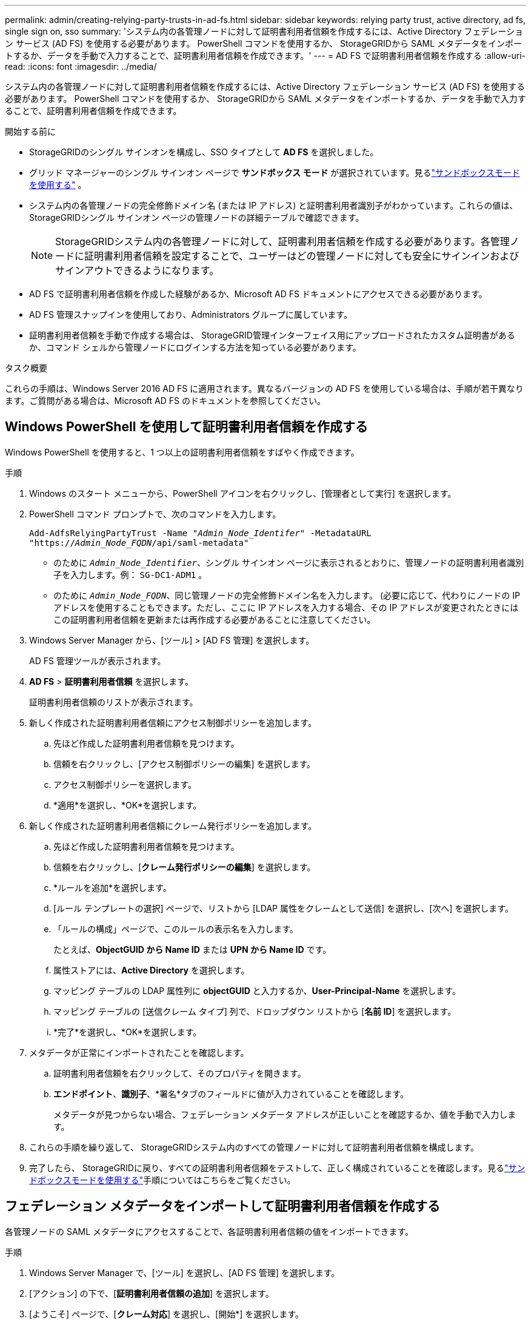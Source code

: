 ---
permalink: admin/creating-relying-party-trusts-in-ad-fs.html 
sidebar: sidebar 
keywords: relying party trust, active directory, ad fs, single sign on, sso 
summary: 'システム内の各管理ノードに対して証明書利用者信頼を作成するには、Active Directory フェデレーション サービス (AD FS) を使用する必要があります。  PowerShell コマンドを使用するか、 StorageGRIDから SAML メタデータをインポートするか、データを手動で入力することで、証明書利用者信頼を作成できます。' 
---
= AD FS で証明書利用者信頼を作成する
:allow-uri-read: 
:icons: font
:imagesdir: ../media/


[role="lead"]
システム内の各管理ノードに対して証明書利用者信頼を作成するには、Active Directory フェデレーション サービス (AD FS) を使用する必要があります。  PowerShell コマンドを使用するか、 StorageGRIDから SAML メタデータをインポートするか、データを手動で入力することで、証明書利用者信頼を作成できます。

.開始する前に
* StorageGRIDのシングル サインオンを構成し、SSO タイプとして *AD FS* を選択しました。
* グリッド マネージャーのシングル サインオン ページで *サンドボックス モード* が選択されています。見るlink:../admin/using-sandbox-mode.html["サンドボックスモードを使用する"] 。
* システム内の各管理ノードの完全修飾ドメイン名 (または IP アドレス) と証明書利用者識別子がわかっています。これらの値は、StorageGRIDシングル サインオン ページの管理ノードの詳細テーブルで確認できます。
+

NOTE: StorageGRIDシステム内の各管理ノードに対して、証明書利用者信頼を作成する必要があります。各管理ノードに証明書利用者信頼を設定することで、ユーザーはどの管理ノードに対しても安全にサインインおよびサインアウトできるようになります。

* AD FS で証明書利用者信頼を作成した経験があるか、Microsoft AD FS ドキュメントにアクセスできる必要があります。
* AD FS 管理スナップインを使用しており、Administrators グループに属しています。
* 証明書利用者信頼を手動で作成する場合は、 StorageGRID管理インターフェイス用にアップロードされたカスタム証明書があるか、コマンド シェルから管理ノードにログインする方法を知っている必要があります。


.タスク概要
これらの手順は、Windows Server 2016 AD FS に適用されます。異なるバージョンの AD FS を使用している場合は、手順が若干異なります。ご質問がある場合は、Microsoft AD FS のドキュメントを参照してください。



== Windows PowerShell を使用して証明書利用者信頼を作成する

Windows PowerShell を使用すると、1 つ以上の証明書利用者信頼をすばやく作成できます。

.手順
. Windows のスタート メニューから、PowerShell アイコンを右クリックし、[管理者として実行] を選択します。
. PowerShell コマンド プロンプトで、次のコマンドを入力します。
+
`Add-AdfsRelyingPartyTrust -Name "_Admin_Node_Identifer_" -MetadataURL "https://_Admin_Node_FQDN_/api/saml-metadata"`

+
** のために `_Admin_Node_Identifier_`、シングル サインオン ページに表示されるとおりに、管理ノードの証明書利用者識別子を入力します。例：  `SG-DC1-ADM1` 。
** のために `_Admin_Node_FQDN_`、同じ管理ノードの完全修飾ドメイン名を入力します。 (必要に応じて、代わりにノードの IP アドレスを使用することもできます。ただし、ここに IP アドレスを入力する場合、その IP アドレスが変更されたときにはこの証明書利用者信頼を更新または再作成する必要があることに注意してください。


. Windows Server Manager から、[ツール] > [AD FS 管理] を選択します。
+
AD FS 管理ツールが表示されます。

. *AD FS* > *証明書利用者信頼* を選択します。
+
証明書利用者信頼のリストが表示されます。

. 新しく作成された証明書利用者信頼にアクセス制御ポリシーを追加します。
+
.. 先ほど作成した証明書利用者信頼を見つけます。
.. 信頼を右クリックし、[アクセス制御ポリシーの編集] を選択します。
.. アクセス制御ポリシーを選択します。
.. *適用*を選択し、*OK*を選択します。


. 新しく作成された証明書利用者信頼にクレーム発行ポリシーを追加します。
+
.. 先ほど作成した証明書利用者信頼を見つけます。
.. 信頼を右クリックし、[*クレーム発行ポリシーの編集*] を選択します。
.. *ルールを追加*を選択します。
.. [ルール テンプレートの選択] ページで、リストから [LDAP 属性をクレームとして送信] を選択し、[次へ] を選択します。
.. 「ルールの構成」ページで、このルールの表示名を入力します。
+
たとえば、*ObjectGUID から Name ID* または *UPN から Name ID* です。

.. 属性ストアには、*Active Directory* を選択します。
.. マッピング テーブルの LDAP 属性列に *objectGUID* と入力するか、*User-Principal-Name* を選択します。
.. マッピング テーブルの [送信クレーム タイプ] 列で、ドロップダウン リストから [*名前 ID*] を選択します。
.. *完了*を選択し、*OK*を選択します。


. メタデータが正常にインポートされたことを確認します。
+
.. 証明書利用者信頼を右クリックして、そのプロパティを開きます。
.. *エンドポイント*、*識別子*、*署名*タブのフィールドに値が入力されていることを確認します。
+
メタデータが見つからない場合、フェデレーション メタデータ アドレスが正しいことを確認するか、値を手動で入力します。



. これらの手順を繰り返して、 StorageGRIDシステム内のすべての管理ノードに対して証明書利用者信頼を構成します。
. 完了したら、 StorageGRIDに戻り、すべての証明書利用者信頼をテストして、正しく構成されていることを確認します。見るlink:using-sandbox-mode.html["サンドボックスモードを使用する"]手順についてはこちらをご覧ください。




== フェデレーション メタデータをインポートして証明書利用者信頼を作成する

各管理ノードの SAML メタデータにアクセスすることで、各証明書利用者信頼の値をインポートできます。

.手順
. Windows Server Manager で、[ツール] を選択し、[AD FS 管理] を選択します。
. [アクション] の下で、[*証明書利用者信頼の追加*] を選択します。
. [ようこそ] ページで、[*クレーム対応*] を選択し、[開始*] を選択します。
. *オンラインまたはローカル ネットワークで公開されている証明書利用者に関するデータをインポートする* を選択します。
. *フェデレーション メタデータ アドレス (ホスト名または URL)* に、この管理ノードの SAML メタデータの場所を入力します。
+
`https://_Admin_Node_FQDN_/api/saml-metadata`

+
のために `_Admin_Node_FQDN_`、同じ管理ノードの完全修飾ドメイン名を入力します。 (必要に応じて、代わりにノードの IP アドレスを使用することもできます。ただし、ここに IP アドレスを入力する場合、その IP アドレスが変更されたときにはこの証明書利用者信頼を更新または再作成する必要があることに注意してください。

. 証明書利用者信頼ウィザードを完了し、証明書利用者信頼を保存して、ウィザードを閉じます。
+

NOTE: 表示名を入力するときは、グリッド マネージャーのシングル サインオン ページに表示されるとおりに、管理ノードの依存パーティ識別子を使用します。例：  `SG-DC1-ADM1` 。

. クレームルールを追加します。
+
.. 信頼を右クリックし、[*クレーム発行ポリシーの編集*] を選択します。
.. *ルールを追加*を選択します:
.. [ルール テンプレートの選択] ページで、リストから [LDAP 属性をクレームとして送信] を選択し、[次へ] を選択します。
.. 「ルールの構成」ページで、このルールの表示名を入力します。
+
たとえば、*ObjectGUID から Name ID* または *UPN から Name ID* です。

.. 属性ストアには、*Active Directory* を選択します。
.. マッピング テーブルの LDAP 属性列に *objectGUID* と入力するか、*User-Principal-Name* を選択します。
.. マッピング テーブルの [送信クレーム タイプ] 列で、ドロップダウン リストから [*名前 ID*] を選択します。
.. *完了*を選択し、*OK*を選択します。


. メタデータが正常にインポートされたことを確認します。
+
.. 証明書利用者信頼を右クリックして、そのプロパティを開きます。
.. *エンドポイント*、*識別子*、*署名*タブのフィールドに値が入力されていることを確認します。
+
メタデータが見つからない場合、フェデレーション メタデータ アドレスが正しいことを確認するか、値を手動で入力します。



. これらの手順を繰り返して、 StorageGRIDシステム内のすべての管理ノードに対して証明書利用者信頼を構成します。
. 完了したら、 StorageGRIDに戻り、すべての証明書利用者信頼をテストして、正しく構成されていることを確認します。見るlink:using-sandbox-mode.html["サンドボックスモードを使用する"]手順についてはこちらをご覧ください。




== 証明書利用者信頼を手動で作成する

依存部分信頼のデータをインポートしない場合は、値を手動で入力できます。

.手順
. Windows Server Manager で、[ツール] を選択し、[AD FS 管理] を選択します。
. [アクション] の下で、[*証明書利用者信頼の追加*] を選択します。
. [ようこそ] ページで、[*クレーム対応*] を選択し、[開始*] を選択します。
. *証明書利用者に関するデータを手動で入力*を選択し、*次へ*を選択します。
. 証明書利用者信頼ウィザードを完了します。
+
.. この管理ノードの表示名を入力します。
+
一貫性を保つために、グリッド マネージャーのシングル サインオン ページに表示されるとおりに、管理ノードの依存パーティ ID を使用します。例：  `SG-DC1-ADM1` 。

.. オプションのトークン暗号化証明書を構成する手順をスキップします。
.. [URL の構成] ページで、[*SAML 2.0 WebSSO プロトコルのサポートを有効にする*] チェックボックスをオンにします。
.. 管理ノードの SAML サービス エンドポイント URL を入力します。
+
`https://_Admin_Node_FQDN_/api/saml-response`

+
のために `_Admin_Node_FQDN_`、管理ノードの完全修飾ドメイン名を入力します。 (必要に応じて、代わりにノードの IP アドレスを使用することもできます。ただし、ここに IP アドレスを入力する場合、その IP アドレスが変更されたときにはこの証明書利用者信頼を更新または再作成する必要があることに注意してください。

.. 「識別子の構成」ページで、同じ管理ノードの依存パーティ識別子を指定します。
+
`_Admin_Node_Identifier_`

+
のために `_Admin_Node_Identifier_`、シングル サインオン ページに表示されるとおりに、管理ノードの証明書利用者識別子を入力します。例：  `SG-DC1-ADM1` 。

.. 設定を確認し、証明書利用者信頼を保存して、ウィザードを閉じます。
+
[クレーム発行ポリシーの編集] ダイアログ ボックスが表示されます。

+

NOTE: ダイアログ ボックスが表示されない場合は、信頼を右クリックし、[*クレーム発行ポリシーの編集*] を選択します。



. クレーム ルール ウィザードを開始するには、[ルールの追加] を選択します。
+
.. [ルール テンプレートの選択] ページで、リストから [LDAP 属性をクレームとして送信] を選択し、[次へ] を選択します。
.. 「ルールの構成」ページで、このルールの表示名を入力します。
+
たとえば、*ObjectGUID から Name ID* または *UPN から Name ID* です。

.. 属性ストアには、*Active Directory* を選択します。
.. マッピング テーブルの LDAP 属性列に *objectGUID* と入力するか、*User-Principal-Name* を選択します。
.. マッピング テーブルの [送信クレーム タイプ] 列で、ドロップダウン リストから [*名前 ID*] を選択します。
.. *完了*を選択し、*OK*を選択します。


. 証明書利用者信頼を右クリックして、そのプロパティを開きます。
. *エンドポイント* タブで、シングル ログアウト (SLO) のエンドポイントを構成します。
+
.. *SAML の追加*を選択します。
.. *エンドポイント タイプ* > *SAML ログアウト* を選択します。
.. *バインド* > *リダイレクト*を選択します。
.. *信頼できる URL* フィールドに、この管理ノードからのシングル ログアウト (SLO) に使用する URL を入力します。
+
`https://_Admin_Node_FQDN_/api/saml-logout`

+
のために `_Admin_Node_FQDN_`、管理ノードの完全修飾ドメイン名を入力します。 (必要に応じて、代わりにノードの IP アドレスを使用することもできます。ただし、ここに IP アドレスを入力する場合、その IP アドレスが変更されたときにはこの証明書利用者信頼を更新または再作成する必要があることに注意してください。

.. 「OK」を選択します。


. *署名*タブで、この証明書利用者信頼の署名証明書を指定します。
+
.. カスタム証明書を追加します。
+
*** StorageGRIDにアップロードしたカスタム管理証明書がある場合は、その証明書を選択します。
*** カスタム証明書をお持ちでない場合は、管理ノードにログインし、 `/var/local/mgmt-api`管理ノードのディレクトリに `custom-server.crt`証明書ファイル。
+

NOTE: 管理ノードのデフォルト証明書を使用する(`server.crt`）は推奨されません。管理ノードに障害が発生した場合、ノードを回復するとデフォルトの証明書が再生成されるため、証明書利用者信頼を更新する必要があります。



.. *適用*を選択し、*OK*を選択します。
+
依存パーティのプロパティが保存され、閉じられます。



. これらの手順を繰り返して、 StorageGRIDシステム内のすべての管理ノードに対して証明書利用者信頼を構成します。
. 完了したら、 StorageGRIDに戻り、すべての証明書利用者信頼をテストして、正しく構成されていることを確認します。見るlink:using-sandbox-mode.html["サンドボックスモードを使用する"]手順についてはこちらをご覧ください。

